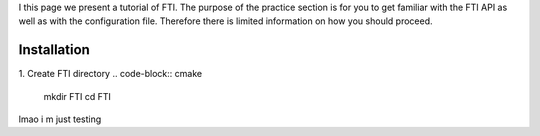 .. Fault Tolerance Library documentation Tutorial file

I this page we present a tutorial of FTI. The purpose of the practice section is for you to get familiar with the FTI API as well as with the configuration file. Therefore there is limited information on how you should proceed.

Installation
===================================================

1. Create FTI directory
.. code-block:: cmake

   mkdir FTI
   cd FTI


lmao i m just testing 

